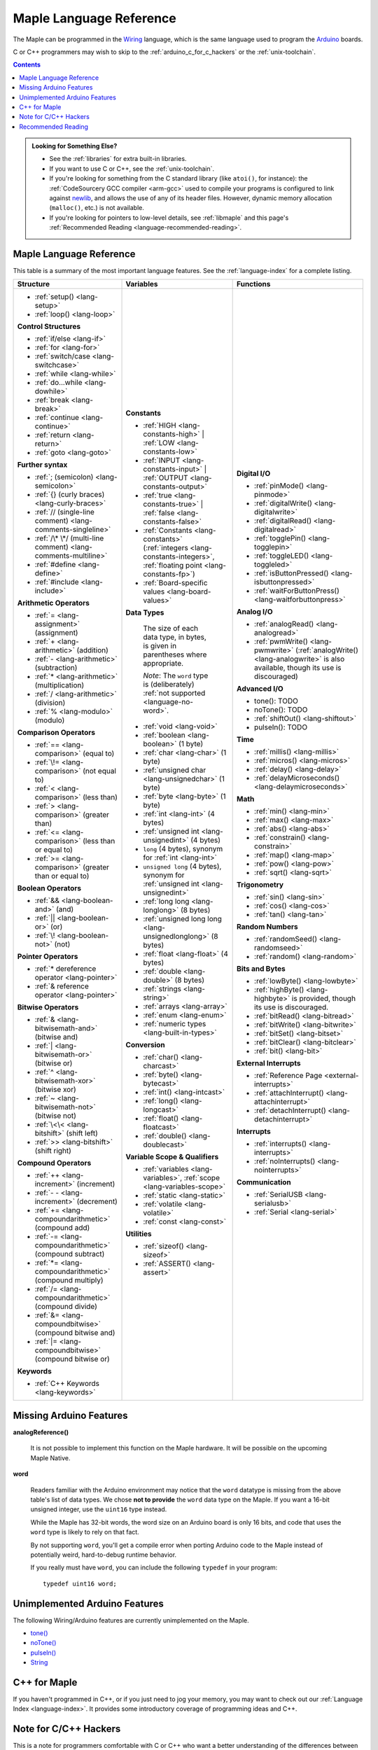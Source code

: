 .. highlight:: c++

.. _language:

==========================
 Maple Language Reference
==========================

The Maple can be programmed in the `Wiring
<http://www.wiring.org.co/reference/>`_ language, which is the same
language used to program the `Arduino <http://arduino.cc/>`_ boards.

.. TODO [0.2.0?] Wiring tutorial

C or C++ programmers may wish to skip to the
:ref:`arduino_c_for_c_hackers` or the :ref:`unix-toolchain`.

.. contents:: Contents
   :local:

.. admonition:: **Looking for Something Else?**

   - See the :ref:`libraries` for extra built-in libraries.

   - If you want to use C or C++, see the :ref:`unix-toolchain`.

   - If you're looking for something from the C standard library (like
     ``atoi()``, for instance): the :ref:`CodeSourcery GCC compiler
     <arm-gcc>` used to compile your programs is configured to link
     against `newlib <http://sourceware.org/newlib/>`_, and allows the
     use of any of its header files.  However, dynamic memory allocation
     (``malloc()``, etc.) is not available.

   - If you're looking for pointers to low-level details, see
     :ref:`libmaple` and this page's :ref:`Recommended Reading
     <language-recommended-reading>`.

.. _language-lang-docs:

Maple Language Reference
------------------------

This table is a summary of the most important language features.  See
the :ref:`language-index` for a complete listing.

+--------------------------------------------+----------------------------------------------+---------------------------------------------------+
| Structure                                  | Variables                                    | Functions                                         |
|                                            |                                              |                                                   |
+============================================+==============================================+===================================================+
|* :ref:`setup() <lang-setup>`               |**Constants**                                 |**Digital I/O**                                    |
|                                            |                                              |                                                   |
|* :ref:`loop() <lang-loop>`                 |* :ref:`HIGH <lang-constants-high>` |         |* :ref:`pinMode() <lang-pinmode>`                  |
|                                            |  :ref:`LOW <lang-constants-low>`             |                                                   |
|                                            |                                              |* :ref:`digitalWrite() <lang-digitalwrite>`        |
|**Control Structures**                      |* :ref:`INPUT <lang-constants-input>` |       |                                                   |
|                                            |  :ref:`OUTPUT <lang-constants-output>`       |* :ref:`digitalRead() <lang-digitalread>`          |
|* :ref:`if/else <lang-if>`                  |                                              |                                                   |
|                                            |* :ref:`true <lang-constants-true>` |         |* :ref:`togglePin() <lang-togglepin>`              |
|* :ref:`for <lang-for>`                     |  :ref:`false <lang-constants-false>`         |                                                   |
|                                            |                                              |* :ref:`toggleLED() <lang-toggleled>`              |
|* :ref:`switch/case <lang-switchcase>`      |* :ref:`Constants                             |                                                   |
|                                            |  <lang-constants>` (:ref:`integers           |* :ref:`isButtonPressed() <lang-isbuttonpressed>`  |
|* :ref:`while <lang-while>`                 |  <lang-constants-integers>`, :ref:`floating  |                                                   |
|                                            |  point <lang-constants-fp>`)                 |* :ref:`waitForButtonPress()                       |
|* :ref:`do...while <lang-dowhile>`          |                                              |  <lang-waitforbuttonpress>`                       |
|                                            |* :ref:`Board-specific values                 |                                                   |
|* :ref:`break <lang-break>`                 |  <lang-board-values>`                        |**Analog I/O**                                     |
|                                            |                                              |                                                   |
|* :ref:`continue <lang-continue>`           |**Data Types**                                |* :ref:`analogRead() <lang-analogread>`            |
|                                            |                                              |                                                   |
|* :ref:`return <lang-return>`               | The size of each data type, in bytes, is     |* :ref:`pwmWrite() <lang-pwmwrite>`                |
|                                            | given in parentheses where appropriate.      |  (:ref:`analogWrite() <lang-analogwrite>` is      |
|* :ref:`goto <lang-goto>`                   |                                              |  also available, though its use is discouraged)   |
|                                            | *Note*: The ``word`` type is (deliberately)  |                                                   |
|                                            | :ref:`not supported <language-no-word>`.     |                                                   |
|**Further syntax**                          |                                              |**Advanced I/O**                                   |
|                                            |* :ref:`void <lang-void>`                     |                                                   |
|* :ref:`; (semicolon) <lang-semicolon>`     |                                              |* tone(): TODO                                     |
|                                            |* :ref:`boolean <lang-boolean>` (1 byte)      |                                                   |
|* :ref:`{} (curly braces)                   |                                              |* noTone(): TODO                                   |
|  <lang-curly-braces>`                      |* :ref:`char <lang-char>` (1 byte)            |                                                   |
|                                            |                                              |* :ref:`shiftOut() <lang-shiftout>`                |
|* :ref:`// (single-line comment)            |* :ref:`unsigned char                         |                                                   |
|  <lang-comments-singleline>`               |  <lang-unsignedchar>` (1 byte)               |* pulseIn(): TODO                                  |
|                                            |                                              |                                                   |
|* :ref:`/\* \*/ (multi-line comment)        |* :ref:`byte <lang-byte>` (1 byte)            |                                                   |
|  <lang-comments-multiline>`                |                                              |**Time**                                           |
|                                            |* :ref:`int <lang-int>` (4 bytes)             |                                                   |
|* :ref:`#define <lang-define>`              |                                              |* :ref:`millis() <lang-millis>`                    |
|                                            |* :ref:`unsigned int <lang-unsignedint>`      |                                                   |
|* :ref:`#include <lang-include>`            |  (4 bytes)                                   |* :ref:`micros() <lang-micros>`                    |
|                                            |                                              |                                                   |
|                                            |* ``long`` (4 bytes), synonym for :ref:`int   |* :ref:`delay() <lang-delay>`                      |
|**Arithmetic Operators**                    |  <lang-int>`                                 |                                                   |
|                                            |                                              |* :ref:`delayMicroseconds()                        |
|* :ref:`= <lang-assignment>`                |* ``unsigned long`` (4 bytes), synonym for    |  <lang-delaymicroseconds>`                        |
|  (assignment)                              |  :ref:`unsigned int <lang-unsignedint>`      |                                                   |
|                                            |                                              |                                                   |
|* :ref:`+ <lang-arithmetic>` (addition)     |* :ref:`long long <lang-longlong>` (8 bytes)  |**Math**                                           |
|                                            |                                              |                                                   |
|* :ref:`- <lang-arithmetic>`                |* :ref:`unsigned long                         |* :ref:`min() <lang-min>`                          |
|  (subtraction)                             |  long <lang-unsignedlonglong>` (8 bytes)     |                                                   |
|                                            |                                              |* :ref:`max() <lang-max>`                          |
|* :ref:`* <lang-arithmetic>`                |* :ref:`float <lang-float>` (4 bytes)         |                                                   |
|  (multiplication)                          |                                              |* :ref:`abs() <lang-abs>`                          |
|                                            |* :ref:`double <lang-double>` (8 bytes)       |                                                   |
|* :ref:`/ <lang-arithmetic>` (division)     |                                              |* :ref:`constrain() <lang-constrain>`              |
|                                            |* :ref:`strings <lang-string>`                |                                                   |
|* :ref:`% <lang-modulo>` (modulo)           |                                              |* :ref:`map() <lang-map>`                          |
|                                            |* :ref:`arrays <lang-array>`                  |                                                   |
|                                            |                                              |* :ref:`pow() <lang-pow>`                          |
|**Comparison Operators**                    |* :ref:`enum <lang-enum>`                     |                                                   |
|                                            |                                              |* :ref:`sqrt() <lang-sqrt>`                        |
|* :ref:`== <lang-comparison>` (equal to)    |* :ref:`numeric types <lang-built-in-types>`  |                                                   |
|                                            |                                              |                                                   |
|* :ref:`\!= <lang-comparison>`              |**Conversion**                                |**Trigonometry**                                   |
|  (not equal to)                            |                                              |                                                   |
|                                            |* :ref:`char() <lang-charcast>`               |* :ref:`sin() <lang-sin>`                          |
|* :ref:`< <lang-comparison>` (less than)    |                                              |                                                   |
|                                            |* :ref:`byte() <lang-bytecast>`               |* :ref:`cos() <lang-cos>`                          |
|* :ref:`> <lang-comparison>`                |                                              |                                                   |
|  (greater than)                            |* :ref:`int() <lang-intcast>`                 |* :ref:`tan() <lang-tan>`                          |
|                                            |                                              |                                                   |
|* :ref:`<= <lang-comparison>`               |* :ref:`long() <lang-longcast>`               |                                                   |
|  (less than or equal to)                   |                                              |**Random Numbers**                                 |
|                                            |* :ref:`float() <lang-floatcast>`             |                                                   |
|* :ref:`>= <lang-comparison>`               |                                              |* :ref:`randomSeed() <lang-randomseed>`            |
|  (greater than or equal to)                |* :ref:`double() <lang-doublecast>`           |                                                   |
|                                            |                                              |* :ref:`random() <lang-random>`                    |
|                                            |                                              |                                                   |
|**Boolean Operators**                       |**Variable Scope & Qualifiers**               |                                                   |
|                                            |                                              |**Bits and Bytes**                                 |
|* :ref:`&& <lang-boolean-and>` (and)        |* :ref:`variables <lang-variables>`,          |                                                   |
|                                            |  :ref:`scope <lang-variables-scope>`         |* :ref:`lowByte() <lang-lowbyte>`                  |
|* :ref:`|| <lang-boolean-or>` (or)          |                                              |                                                   |
|                                            |* :ref:`static <lang-static>`                 |* :ref:`highByte() <lang-highbyte>` is             |
|* :ref:`\! <lang-boolean-not>` (not)        |                                              |  provided, though its use is discouraged.         |
|                                            |* :ref:`volatile <lang-volatile>`             |                                                   |
|                                            |                                              |* :ref:`bitRead() <lang-bitread>`                  |
|**Pointer Operators**                       |* :ref:`const <lang-const>`                   |                                                   |
|                                            |                                              |* :ref:`bitWrite() <lang-bitwrite>`                |
|* :ref:`* dereference operator              |                                              |                                                   |
|  <lang-pointer>`                           |**Utilities**                                 |* :ref:`bitSet() <lang-bitset>`                    |
|                                            |                                              |                                                   |
|* :ref:`& reference operator                |* :ref:`sizeof() <lang-sizeof>`               |* :ref:`bitClear() <lang-bitclear>`                |
|  <lang-pointer>`                           |                                              |                                                   |
|                                            |* :ref:`ASSERT() <lang-assert>`               |* :ref:`bit() <lang-bit>`                          |
|                                            |                                              |                                                   |
|**Bitwise Operators**                       |                                              |                                                   |
|                                            |                                              |**External Interrupts**                            |
|* :ref:`& <lang-bitwisemath-and>`           |                                              |                                                   |
|  (bitwise and)                             |                                              |* :ref:`Reference Page <external-interrupts>`      |
|                                            |                                              |                                                   |
|* :ref:`| <lang-bitwisemath-or>`            |                                              |* :ref:`attachInterrupt()                          |
|  (bitwise or)                              |                                              |  <lang-attachinterrupt>`                          |
|                                            |                                              |                                                   |
|* :ref:`^ <lang-bitwisemath-xor>`           |                                              |* :ref:`detachInterrupt()                          |
|  (bitwise xor)                             |                                              |  <lang-detachinterrupt>`                          |
|                                            |                                              |                                                   |
|* :ref:`~ <lang-bitwisemath-not>`           |                                              |                                                   |
|  (bitwise not)                             |                                              |**Interrupts**                                     |
|                                            |                                              |                                                   |
|* :ref:`\<\< <lang-bitshift>`               |                                              |* :ref:`interrupts() <lang-interrupts>`            |
|  (shift left)                              |                                              |                                                   |
|                                            |                                              |* :ref:`noInterrupts() <lang-nointerrupts>`        |
|* :ref:`>> <lang-bitshift>`                 |                                              |                                                   |
|  (shift right)                             |                                              |                                                   |
|                                            |                                              |**Communication**                                  |
|                                            |                                              |                                                   |
|**Compound Operators**                      |                                              |* :ref:`SerialUSB <lang-serialusb>`                |
|                                            |                                              |                                                   |
|* :ref:`++ <lang-increment>`                |                                              |* :ref:`Serial <lang-serial>`                      |
|  (increment)                               |                                              |                                                   |
|                                            |                                              |                                                   |
|* :ref:`- - <lang-increment>`               |                                              |                                                   |
|  (decrement)                               |                                              |                                                   |
|                                            |                                              |                                                   |
|* :ref:`+= <lang-compoundarithmetic>`       |                                              |                                                   |
|  (compound add)                            |                                              |                                                   |
|                                            |                                              |                                                   |
|* :ref:`-=                                  |                                              |                                                   |
|  <lang-compoundarithmetic>` (compound      |                                              |                                                   |
|  subtract)                                 |                                              |                                                   |
|                                            |                                              |                                                   |
|* :ref:`*=                                  |                                              |                                                   |
|  <lang-compoundarithmetic>` (compound      |                                              |                                                   |
|  multiply)                                 |                                              |                                                   |
|                                            |                                              |                                                   |
|* :ref:`/=                                  |                                              |                                                   |
|  <lang-compoundarithmetic>` (compound      |                                              |                                                   |
|  divide)                                   |                                              |                                                   |
|                                            |                                              |                                                   |
|* :ref:`&=                                  |                                              |                                                   |
|  <lang-compoundbitwise>` (compound         |                                              |                                                   |
|  bitwise and)                              |                                              |                                                   |
|                                            |                                              |                                                   |
|* :ref:`|=                                  |                                              |                                                   |
|  <lang-compoundbitwise>` (compound         |                                              |                                                   |
|  bitwise or)                               |                                              |                                                   |
|                                            |                                              |                                                   |
|**Keywords**                                |                                              |                                                   |
|                                            |                                              |                                                   |
|* :ref:`C++ Keywords <lang-keywords>`       |                                              |                                                   |
|                                            |                                              |                                                   |
|                                            |                                              |                                                   |
+--------------------------------------------+----------------------------------------------+---------------------------------------------------+

.. _language-missing-features:

Missing Arduino Features
------------------------

.. _langage-missing-analogreference:

**analogReference()**

    It is not possible to implement this function on the Maple
    hardware.  It will be possible on the upcoming Maple Native.

.. _language-no-word:

**word**

    Readers familiar with the Arduino environment may notice that the
    ``word`` datatype is missing from the above table's list of data
    types.  We chose **not to provide** the ``word`` data type on the
    Maple.  If you want a 16-bit unsigned integer, use the ``uint16``
    type instead.

    While the Maple has 32-bit words, the word size on an Arduino
    board is only 16 bits, and code that uses the ``word`` type is
    likely to rely on that fact.

    By not supporting ``word``, you'll get a compile error when
    porting Arduino code to the Maple instead of potentially weird,
    hard-to-debug runtime behavior.

    If you really must have ``word``, you can include the following
    ``typedef`` in your program::

        typedef uint16 word;

Unimplemented Arduino Features
------------------------------

The following Wiring/Arduino features are currently unimplemented on
the Maple.

- `tone() <http://www.arduino.cc/en/Reference/Tone>`_
- `noTone() <http://www.arduino.cc/en/Reference/NoTone>`_
- `pulseIn() <http://www.arduino.cc/en/Reference/PulseIn>`_
- `String <http://arduino.cc/en/Reference/StringObject>`_

.. _our reference page: http://leaflabs.com/docs/external-interrupts/

.. _newlib: http://sourceware.org/newlib/

.. _cpp-for-maple:

C++ for Maple
--------------

If you haven't programmed in C++, or if you just need to jog your
memory, you may want to check out our :ref:`Language Index
<language-index>`.  It provides some introductory coverage of
programming ideas and C++.

.. _arduino_c_for_c_hackers:

Note for C/C++ Hackers
----------------------

This is a note for programmers comfortable with C or C++ who want a
better understanding of the differences between C++ and the Wiring
language.

The good news is that the differences are relatively few; Wiring is
just a thin wrapper around C++.  Some potentially better news is that
the Maple can be programmed using a :ref:`standard Unix toolchain
<unix-toolchain>`, so if you'd rather stick with :command:`gcc`,
:command:`make`, and friends, you can.  If you're using the Unix
toolchain and want to skip past the Wiring conveniences and get
straight to registers, you are encouraged to move on to the
:ref:`libmaple` documentation.

A *sketch* is the IDE's notion of a project; it consists of one or
more files written in the Wiring language, which is mostly the same as
C++.  The major difference between the two is that in Wiring, it's not
necessary to declare global functions before they are used.  That is,
the following is valid Wiring, and ``f()`` returns ``5``::

  int f() {
    return g();
  }

  int g() {
    return 5;
  }

All of the files in a sketch share the same (global) namespace.  That
is, the behavior is as if all of a sketch's files were part of the
same translation unit, so they don't have to include one another in
order to access each other's definitions.  The only other major
difference between Wiring and C++ is that Wiring doesn't support
dynamically allocated memory -- that is, ``new`` and ``delete`` won't
work.  As of |today|, Maple only has 20 KB RAM, anyway, so it's
doubtful that static allocation is not what you want.

The Wiring language also does not require you to define your own
``main`` method (in fact, we currently forbid you from doing so).
Instead, you are required to define two functions, ``setup`` and
``loop``, with type signatures ::

  void setup(void);
  void loop(void);

Once a sketch is uploaded to a Maple and begins to run, ``setup()`` is
called once, and then ``loop()`` is called repeatedly.  The IDE
compilation process proceeds via a source-to-source translation from
the files in a sketch to C++.

This translation process first concatenates the sketch files, then
parses the result to produce a list of all functions defined in the
global scope.  (We borrow this stage from the Arduino IDE, which in
turn borrows it from Wiring.  It uses regular expressions to parse
C++, which is, of course, `Bad and Wrong
<http://www.retrologic.com/jargon/B/Bad-and-Wrong.html>`_.  In the
future, we'll do this correctly, using a better parser.  Until then,
you have our apologies.)  The order in which the individual sketch
files are concatenated is not defined; it is unwise to write code that
depends on a particular ordering.

The concatenated sketch files are then appended onto a file which
includes `WProgram.h
<https://github.com/leaflabs/libmaple/blob/master/wirish/WProgram.h>`_
(which includes the wirish and libmaple libraries, and declares
``setup()`` and ``loop()``), and then provides declarations for all
the function definitions found in the previous step.  At this point,
we have a file that is a valid C++ translation unit, but lacks
``main()``.  The final step of compilation provides ``main()``, which
behaves roughly like::

  int main(void) {
    // Call libmaple's built-in initialization routines
    init();

    // Perform the user's initialization
    setup();

    // Call user loop() forever.
    while (true) {
        loop();
    }
  }

(The truth is a little bit more complicated, but not by much).

As an example, consider a sketch with two files.  The first file
contains ``setup()`` and ``loop()``::

  int the_pin;

  void setup() {
    the_pin = choose_a_pin();
    pinMode(the_pin, OUTPUT);
  }

  void loop() {
    togglePin(the_pin);
  }

The second file contains the (not very useful) implementation for
``choose_a_pin()``::

  int choose_a_pin() {
     return random(5, 15);
  }

Then the results of the concatenation process might be ::

  int the_pin;

  void setup() {
    the_pin = choose_a_pin();
    pinMode(the_pin, OUTPUT);
  }

  void loop() {
    togglePin(the_pin);
  }

  int choose_a_pin(void);

  int choose_a_pin() {
     return random(5, 15);
  }

Which could plausibly be turned into the final source file ::

  #include "WProgram.h"

  void setup(void);
  void loop(void);
  int choose_a_pin(void);

  int the_pin;

  void setup() {
    the_pin = choose_a_pin();
    pinMode(the_pin, OUTPUT);
  }

  void loop() {
    togglePin(the_pin);
  }

  int choose_a_pin(void);

  int choose_a_pin() {
     return random(5, 15);
  }

  int main() {
    init();
    setup();
    while (true) loop();
  }

.. _language-recommended-reading:

Recommended Reading
-------------------

* :ref:`libmaple Documentation <libmaple>`
* Your board's :ref:`Board Hardware Documentation <index-boards>` page
* ST Documentation:
    * Reference Manual `RM0008
      <http://www.st.com/stonline/products/literature/rm/13902.pdf>`_
      (PDF).  This is the most important reference work on the STM32
      line, and covers the low-level hardware capabilities and
      interfaces in great detail.
    * `Programming Manual
      <http://www.st.com/stonline/products/literature/pm/15491.pdf>`_
      (PDF). This is an assembly language and register reference for
      the STM32 line.
* ARM Documentation:
    * `Cortex-M3 Technical Reference Manual, Revision r1p1
      <http://infocenter.arm.com/help/topic/com.arm.doc.ddi0337e/DDI0337E_cortex_m3_r1p1_trm.pdf>`_
      (PDF).  This ARM manual specifies much of the the Cortex M3
      Architecture, including instruction timings.
* `newlib Documentation <http://sourceware.org/newlib/>`_
